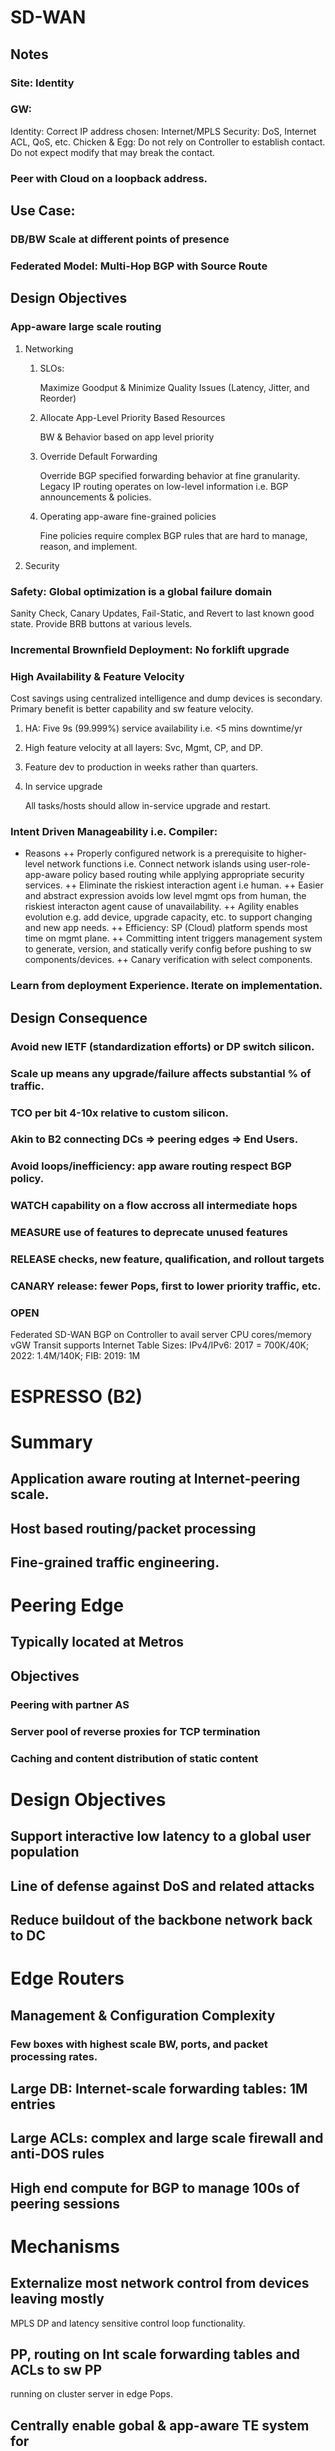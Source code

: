 * SD-WAN
** Notes
*** Site: Identity 
*** GW: 
Identity: Correct IP address chosen: Internet/MPLS
Security: DoS, Internet ACL, QoS, etc.
Chicken & Egg: Do not rely on Controller to establish contact. 
Do not expect modify that may break the contact.
*** Peer with Cloud on a loopback address.

** Use Case: 
*** DB/BW Scale at different points of presence
*** Federated Model: Multi-Hop BGP with Source Route
** Design Objectives
*** App-aware large scale routing
**** Networking
***** SLOs: 
Maximize Goodput & Minimize Quality Issues (Latency, Jitter, and Reorder)
***** Allocate App-Level Priority Based Resources 
BW & Behavior based on app level priority 
***** Override Default Forwarding
Override BGP specified forwarding behavior at fine granularity. Legacy IP 
routing operates on low-level information i.e. BGP announcements & policies.
***** Operating app-aware fine-grained policies 
Fine policies require complex BGP rules that are hard to manage, 
reason, and implement.
**** Security
*** Safety: Global optimization is a global failure domain
Sanity Check, Canary Updates, Fail-Static, and Revert to last known 
good state. Provide BRB buttons at various levels.
*** Incremental Brownfield Deployment: No forklift upgrade
*** High Availability & Feature Velocity
Cost savings using centralized intelligence and dump devices is secondary.
Primary benefit is better capability and sw feature velocity.
**** HA: Five 9s (99.999%) service availability i.e. <5 mins downtime/yr
**** High feature velocity at all layers: Svc, Mgmt, CP,  and DP.
**** Feature dev to production in weeks rather than quarters.
**** In service upgrade
All tasks/hosts should allow in-service upgrade and restart.
*** Intent Driven Manageability i.e. Compiler: 
+ Reasons 
 ++ Properly configured network is a prerequisite to higher-level network
 functions i.e. Connect network islands using user-role-app-aware policy 
 based routing while applying appropriate security services.
 ++ Eliminate the riskiest interaction agent i.e human.
 ++ Easier and abstract expression avoids low level mgmt ops from human,
 the riskiest interacton agent cause of unavailability. 
 ++ Agility enables evolution e.g. add device, upgrade capacity, etc. 
 to support changing and new app needs.
 ++ Efficiency: SP (Cloud) platform spends most time on mgmt plane.
 ++ Committing intent triggers management system to generate,  version, 
 and statically verify config before pushing to sw components/devices.
 ++ Canary verification with select components.
*** Learn from deployment Experience. Iterate on implementation.
** Design Consequence
*** Avoid new IETF (standardization efforts) or DP switch silicon.
*** Scale up means any upgrade/failure affects substantial % of traffic.
*** TCO per bit 4-10x relative to custom silicon.
*** Akin to B2 connecting DCs => peering edges => End Users.
*** Avoid loops/inefficiency: app aware routing respect BGP policy.
*** WATCH capability on a flow accross all intermediate hops
*** MEASURE use of features to deprecate unused features
*** RELEASE checks, new feature, qualification, and rollout targets
*** CANARY release: fewer Pops, first to lower priority traffic, etc.
*** OPEN
Federated SD-WAN BGP on Controller to avail server CPU cores/memory
vGW Transit supports Internet Table Sizes: IPv4/IPv6: 2017 = 700K/40K; 
2022: 1.4M/140K; FIB: 2019: 1M


* ESPRESSO (B2)
* Summary
** Application aware routing at Internet-peering scale.
** Host based routing/packet processing
** Fine-grained traffic engineering.

* Peering Edge
** Typically located at Metros
** Objectives
*** Peering with partner AS 
*** Server pool of reverse proxies for TCP termination
*** Caching and content distribution of static content

* Design Objectives
** Support interactive low latency to a global user population
** Line of defense against DoS and related attacks
** Reduce buildout of the backbone network back to DC

* Edge Routers
** Management & Configuration Complexity
*** Few boxes with highest scale BW, ports, and packet processing rates.
** Large DB: Internet-scale forwarding tables: 1M entries
** Large ACLs: complex and large scale firewall and anti-DOS rules
** High end compute for BGP to manage 100s of peering sessions

* Mechanisms
** Externalize most network control from devices leaving mostly
    MPLS DP and latency sensitive control loop functionality.
** PP, routing on Int scale forwarding tables and ACLs to sw PP 
    running on cluster server in edge Pops.
** Centrally enable gobal & app-aware TE system for 
   fine-grained BW mgmt with an e2e per flow performance i.e.
   much better than vanilla distributed BGP-based routing.
** Move BGP to a custom stack running on servers.
* Design Principlies
** Hierarchical Control Plane
Local controllers apply programming rules and app specific traffic
routing policies computed by global controller. 
+ Advantages:
++ Efficiency: Global optimization
++ Reliability: Local operates independently of global
++ Reaction: Local events are treated via local repair while 
waiting for optimal global optimization.
** Fail Static
Data plane maintains last known good state when control plane 
is unavailable for short periods of time. Externalizing BGP stack
from devices decouples data plane and control failure. Allows
upgrade of CP on a live system without impacting DP.
** Software Programmability
Simple HW primitives e.g. MPLS push/pop and forward to NH.
** Testability
Separation of concerns and sw defined and component based 
features allows easier testing.
** Intent Driven Manageability
Controlled and automated configuration updates supports 
large scale, safe, automated, and incremental updates. 
Sub-linear scaling of human overhead in runnning operations and 
reduction of operational errors i.e. main source of errors.
https://research.fb.com/wp-content/uploads/2016/11/robotron_top-down_network_management_at_facebook_scale.pdf?
Built a fully automated configuration pipeline, where a change in intent 
is automatically and safely staged to all devices.
* Design Overview
** Components
TE Controller (Global), Location Controller (Edge Metro), 
Peering Fabric Controller, BGP Speaker, Legacy 
Peering Edge Router, New Peering Fabric (GRE/MLPS 
Packet Processor), and Host with Packet Processor
** Application-Aware Routing
Hosts have Internet-Scale FIB. 
Inbound packets directed from PF to host using IP-GRE, 
where ACLs are applied at hosts.
Outbound packets encode the PF using GRE and MPLS 
the exact output port of PF. PF does not host any large 
scale FIB or ACL for ingress/egress processing.
** BGP peering
Peer ==> PF => IPGRE ==> Server-BGP
* App-aware TE System
** Global Controller
Greedy algorithm assigns traffic to candidate egress device/port. 
*** Output of GC: 
For each <PoP, client-prefix, service-class> = egress-map, where
egress-map = prioritized list of <PR/F, egress-port>, where
service-class encodes traffic priorityservice-class encodes traffic priority
*** Inputs to GC:
**** Peering Routes: 
GC maps user traffic to egress router/port where peering accepts the route.
Feed Aggregator collects routes and BGP attributes from all peers.
**** User BW & Performance:
Volume Aggregator aggregates BW, Goodput, RTT, ReTx, and Queries/Sec reports.
Prefixes are disaggregated until latency characteristics are similar.
**** Link Utilization:
Per Queue link utilization, drops, and link speed from peering devices.
Limits Computer aggregates this information with Volume Aggregator
based user demand to allocate BW per link per service class.
*** Availability
GC availability is guaranteed as multiple instances run accross DCs 
with a leader election using distributed lock.
*** Safety
**** Sanity 
Observed by checks i.e. verifying sanity of all incoming data 
sources and ignoring sources that fail checks.
**** Canary
LCs canary the new map to a small fraction of PPs. End status is reported
to GC. Canary failure causes alarm. Canary success effects new map.
**** Fail-static:
Ignore new maps when validation check fails or when map is significantly 
different than the previous map. 
**** Archive
GC inputs/outputs are archived to revert programming to last known-good state.

Validation mechanisms reduces scope and frequency of production 
outages. Reverting to known good state reduces duration of outages.

** Location Controller
GC changes are dampened due to global impact. Critical changes, such 
as interface failure or sudden decrease in serving capacity is handled locally.
LC acts as a fallback in case of GC failure.
*** Scaling host programming
Multiple eventually consistent LC instances programs edge metro PPs 
identically. Support of more PPs realized by adding more LC instances.
*** Canary
Subset of PPs programmed including control ACL operations. After verifying 
correct operation in canary set wider distribution is realized.
*** Local Routing Fallback
BGP best path destination prefix routing is the default and fail-static route.
Furthermore, subset of routes are mapped to this path to maintain confidence.
*** Fast Recovery from Failures
LC uses internal priority queues to prioritize bad news and local reaction, such
as interface down or route withdrawals over GC programming. 

** Peering Fabric
*** Raven BGP Speaker
Custom BGP stack chosen (i.e. Raven) that is multi-threaded and uses the 
large number of CPU cores and memory on commodity servers. Quagga is 
C-based single threaded with limited testing support.
BGP Peer <==> Raven-Instance and PF <==> {Raven-Instance} i.e. failure of 
RavenTask impacts few BGP peers.
Enable BGP Graceful Restart to allow data traffic flow during Raven restart.
Externalizing network functionality to multiple server racks increases
scale and robustness against power failure.
*** Commodity MPLS Switch
Rather than Internet sized FIB. Program MPLS Forwarding and
IP-GRE encap/decap.
*** Peering Fabric Controller
Installs flow rules to IP-GRE encap BGP packets to BGP server.
Installs flow rules on PF to decap egress packet and forward to NextHop 
based on MPLS label. 
Master-Standby to increase availability.
*** Internet ACL
Partition Internet facing ACLs between those being hit with 
highest volume (5% of ACLs covering 99% of traffic volume)
implemented in HW-PF vs fine-grained filtering implemented 
in Server. 
Server implemented filtering performs more advanced filtering 
(e.g. Google DoS) than available in any router. Design allows
easy insertion of new rules on demand.

** Configuration and Management
Check Human-readable Intent
Compile to lower-level config data consumed by systems.
Changing config-schema requires changing the consumer
not the config management system.
*** Declarative
Simplifies higher level config and workflow automation.
*** Canary
Indirection allows sending config incrementally to systems,
monitor impact, and then roll out for all devices.
*** Depth in Defense
CP is composed of discrete components performing
specific funtion with each validating config snippets 
independently.
*** Fail-Static
If LC connection to config system is lost then LC uses
last known configuration while alerts to fix connection
are processed. LC canaries to subset of devices to 
verify correct behavior.
*** Big Red Button
Quickly, Reliably, and safely disable parts of the system 
at various levels. These buttons are tested nightly.
*** Network Telemetry
Data-Plane changes and reaction time stats (e.g. peer link 
failure or route withdrawal) are streamed to PFC e.g. BGP
sessions timed out when peering link fails. 
Every binary in control plane exports information on 
standard HTTP/RPC endpoint, which is collected and
aggregated using a system like Prometheus.
*** Data plane Monitoring
Run e2e probes traversing regular path traffic. Probes 
also used to verify proper installation of ACLs at hosts.
Also probes used to loop back through PF and various
links to ensure proper path installation.

* Feature and Rollout Velocity
Support independent, asynchronous, and accelerated releases via 
loosely coupled software components. 
- Release Checks
 --  Extensive unit tests, pairwise inter-operability tests and e2e 
 full system tests.
 -- Requires full inter-operability testing accross versions.
 -- Fully automated integration testing, canarying, and rollout of 
 software components.
 -- Many tests run in a production-like QA environment with a 
 full suite of failure, performance, and regression tests.
 -- After test suite pass, the system initiates automated 
 incremental global rollout. Target velocity < 14 days,
 -- Qualification < 1-2 days, and Rollout < 4-5 days.
 -- Critical issues requires manual release, testing, and rollout
 in hours.
 -- Deprecate unused features to maintain clean codebase.
* Evaluation
** Comparison of BGP Speakers
Choices: Quagga, Bird, XORP, or extend Raven.
Quagga optimized significantly in B4.
BGP advertizing and withdrawal convergence time for IPv4/6.
Raven has faster convergence, half memory, and lower latency -
doesn't write route to kernel. Quagga is single threaded and 
does not explot multiple cores on machines.
Servers have 10x CPU cores and memory relative to routers.
** Big Red Button
Disable peering (takes 4.12s) or de-configure BGP peers via 
intent change (takes 19.9s).
** Host Processing
Immutable: LPM allows lock-free packet processing. Install
shadow LPM. Update pkt processing paths to new LPM afterwards.
Data Structures: IPv4 multibit trie. IPv6 binary trie.
IPv4/v6 1.9M Prefixes-service class tuples.
RAM: 2017: 1.3GB at 99 percentile. 
CPU Overhead: 37Gbps @ 3Mpps 2.2% of CPU for binary trie LPM.
* Experience
Go into production quickly with limited deployment. Iterate on 
implementation based on experience.


ROBOTRON
* Summary
** Network Management Challenges
*** Distributed Configurations
High level intent (e.g. provisioning decisions) translated into
distributed low level device configs is difficult and error prone
due to heterogeneous config options e.g. migrate a circuit 
between routers: change IP address, BGP sessions, interfaces,
drain/undrain to avoid traffic interruption, etc.
*** Multiple Domains
Networks of Network (i.e. Pops, BB, DCs) each with different 
characteristics. 
*** Versioning
Different part of network exist in different versions of topologies,
devices, link speeds, and configs.
*** Dependency
Adding a new element would require changing config on all dependent
elements e.g. add router to IBGP mesh.
*** Vendor Differences
Often full advantage is realized via vendor specific CLI, configs, or APIs
that vary between vendor HW and OS versions.
*** Configuration-as-code
Minimize human interaction and number of workflows via codifying
logic to ensure dependencies are followed and outcome device
configs are deterministic, reproducible, and consistent.
No manual login to any network device for management tasks.
*** Validation
Sanity checks e.g. IP address of p2p circuit rejected if each belong 
to different subnets.
*** Extensibility
New device models, circuit types, DC/Pop sites, network topologies, etc.
Allow network engineers to extend functionality with templates, tool
configs, and code changes.

** Network and Use Cases


* ROBOTRON
* Introduction
Network management space covers FCAPS - fault, config, accounting, 
performance, and security.
- Network Management Challenges
 -- Distributed Configuration: xlate provisioning decisions to device configs.
 -- Multiple Domains: Network of Networks PoPs, DCs, BB, ...
 -- Versioning: Different designs, different devices, OS versions, ...
 -- Dependency: Add new router in iBGP mesh requires changing all peers.
 -- Vendor Differences: CLIs, Configs, APIs, etc.
 - Design: Top Down Model Driven
 -- Config as code: minimize humaln interaction and number of workflows
 -- Validation: Layered checks e.g. p2p invalid if subnet ends are different.
 -- Extensible: Extend functionality with templates, tool configs, and code.

* Network
** Pops
Servers (TCP Termination, Caching, and LB) => ToRs => Aggs (Spline Switches) 
=> Peering Edge (PR) Routers => Internet OR Backbone (BB) Routers.
Management Tasks: Build a new Pop, provision new peering or
transit circuts, adjust link capacity, or change BGP configs.
** DC
Several Clusters: Servers (Web, Caches, DBs, Backend, ...) => ToRs => Aggs => 
Clusters => DC Routers (DRs)
Management Tasks: Configs change infrequently compared to POPs/Backbone.
Cluster provisioning i.e. initial device config, cabling assignment, IP allocation,
cluster capacity upgrade, etc.
** BB
xPort among Pops and DCs via optical transport links. Each location has several
BBs. Label switched paths are set between PR and DR via BBs using MPLS-TE
tunnels and iBGP between PRs and DRs. Circuit addtion is used to add long-haul 
capacity across BB network.
Management Tasks: Generation and provision of IP interface config i.e. p2p
address and bundle memebership. Mesh like nature of MPLS-TE/iBGP forces
config changes to many nodes when node is added/removed/modified.

* Overview
Workflow: Network Design => Config Generarion => Deployment => Monitoring
** Network Design
Network design intent is expressed via FBNet. FBNet is a central repo object
based vendor agnostic datastore for network information. 
** Config Generation
Build vendor specific device config from FBNet objects using extensible 
template configs.
** Deployment
Typically in small canary phases to avoid disruptions.
** Monitoring
Auditing and troubleshooting an active network to ensure no deviation 
from desired state.

* FBNET
Models and stores high-level network wide operator intent, various
devices (routers, swtiches, ...), device attributes, network level attributes 
(protocol parameters), topology, etc.
Data models are abstract, simple, and easily extensible. Supports
query/modification API service: reliable, HA, and scalable to high read rates.
** Object, Value, and Relationship
FBNet network models components that are physical (device, lince card, 
interface, circuits) or logical (BGP session, IP address). 
data attributes, and association attributes.
Components <==> Typed Objects, Data Attributes <==> Value Fields, and
Association Attributes <==> Relationship Fields i.e. typed references to 
other objects.
** Desired vs Derived
Desired state is maintained by network op engrs with a set of tools.
Derived state is populated via RT collection from devices e.g. circuit object.
Disparity between two imply expected deviation or anomaly.
** APIs
RD: Per object type RD: get<ObjectType>(fields, query)
WR: Multiple object Add/Update/Del to ensure integrity post WR operation.
** Architecture
Tools: DB - MySQL, Tool: Django (object-relational mapping) to 
xlate Model => Table Schema
Typed Object => Table, Object => Row, Attributes => Column, and
Relationship => Foreign Key
Both RD/WR APIs exposed as language-independent Thrift RPC 
utilizing Django ORM API to interact with DB.
* Management Life Cycle
Network Design => Config Generation => Deployment => Monitoring
** Network Design
Consume high-level human specified network design, validate against
network design rules, and translate them into fully populated 
internal objects.
*** PoPs and DCs
Topology rarely changes and conforms to fat-tree architecture that is
ideally captured by topology templates that define components 
composing topology i.e. device type, instances of each device type, 
how they are connected via links groups, and IP addressing scheme.
*** Backbone
Constantly changing asymmetrical architecture in order to adapt to 
dynamic capacity needs. Most changes are adding/deleting BBs 
and/or circuits between BBs.
Provide high level primitives to add device and circuit design tools, 
provide complex object validation and manipulation, and resolve
object dependency during changes.
** Design Validation
Design errors are major cause of outage e.g. missing/incorrect
device and link spec in the template or assign duplicate
endpoints to circuit.
Embed rules to check object value and relationships to automatically 
validate objects during FBNet object creation AND visualization 
of resulting design for visual review.
** Config Generation
Use objects created in network design stage to generate vendor-specific
configuration. Partition config into dynamic/vendor-agnostic data e.g.
names and IP addresses versus static/vendor-specific templates with
special syntax and keywords.
Config corrections is ensured by storing config data schemas and 
templates in source control repository, which is peer-reviewed and
unit tested. This allows quick restoration during catastrophic 
events and cross validation against device run time configs.
** Deployment
Goal is agile, scalable, and safe deployment via initial provisioning
and incremental updates.
*** Initial Provisioning
Start from a clean state, validate topology, and copy new configuration.
Forcing clean slate starting is "responsibly" done via first draining.
*** Incremental Updates
Only a portion of running config affected in each device. 
+ Modes:
 ++ Dryrun Mode: Diff view of updated lines.
 ++ Atomic Mode: Multiple device must accept config (e.g. iBGP 
 mesh) atomically within a time window or rollback entire transaction.
 ++ Phased Mode: Apply new config in phases where next phase
 initiated only when previous phase is successful.
 ++ Human Confirmation: Verify expected behavior within grace 
 period after roll-out else rollback changes.
** Monitoring
*** Passive Monitoring
Detect operational events, running config changes, route flaps, device
reboots, link flaps, etc. Syslog messages to a BGP anycast address.
Classifiers collect messages based on regexp maintained by engineers.
*** Active Monitoring
Collect performance metric e.g. link, CPU, memory utilization, and 
device states for populating FBNet derived models.
Job manager schedules periodic monitoring based on specs, such 
as collection period, type of data, devices, and storage backend.
Job manager can create ad-hoc on demand jobs.
Engines pull jobs from manager and polls devices using polling
mechanisms, such as SNMP, XML/RPC, CLI, and Thrift.
Backend collects data and converts it into storage appropriate
format.
*** Config Monitoring
Passive monitoring signals change in running config. Active monitoring
collects running config, compares to golden config, backs up in 
revision control to track history, etc.

* Usage Statistics
BB network experiences constant organic changes in size, circuit 
speed, and mesh topology.


* B4
Persistent very high speed connectivity between small set of end-points.
** Traditional MPLS Scheme
- Link State protocol used to discover topology and flood BW info.
- TE algorithm used to discover shortest route that can fulfill 
  new tunnel provisioning request.
- Update network state as path is plumbed and updated network 
  state information is flooded.
- Also concept of priority to kick out path plumbed for lower 
  priority.
** Issues with Traditional distributed TE
- Provisioned for peak and lot of BW wasted.
- Most traffic is background traffic. Only fraction is used for
  latency sensitive traffic. 
- Differentiate traffic by service which MPLS is not informed.
- Routers make local greedy choices about scheduling flows.
- RSVP-TE provides link level and not network wide fairness.
** Solution
- Leverage service diversity: some tolerate delay.
- Centralize TE using SDN to collect state and flow demands.
- Linear Programming optimization problem under constraints.
- Dynamic reallocation of BW as demands change.
- Edge rate limiting for admission control.
- Control loop timescale: Goog TE run 500 times a day.
** Topology
Server => ToR => Spline => Cluster Border Router (CBR) => 
eBGP => WAN Routers (BB) => iBGP/IS-IS to other site BB
Quagga (Control Protocol Stack) taken out of BB
CBR => eBGP => Quagga (BB) => iBGP/IS-IS
Quagga <=> OF Controller <=> BB
TE-Server <=> OF Controller
** TE-Server 
Collects topology information, available BW, and demand 
of flows between all DCs.
TE-Server runs algorithms to allocate flow capacity and
path decisions in the network. Local Controllers 
at each DC impose admission control.
Flow allocation is not individual flows but flow groups
and resources are assigned at coarser granularity.
The assignment of flows to flow groups are locally 
carried at each individual DC sites based on priority
and available BW.
** Design Choices
BGP routing and forwarding table as default "big red switch."
HW commodity, cheap, and simple with very little buffer that 
relies on admission control at edge. Very little forwarding 
table as few end points.
Software: Hierarchical logically centralized Controllers.
Aggregation: Flow groups and link groups.
Results: 100% utilization wth 0.3s TE solutions.
